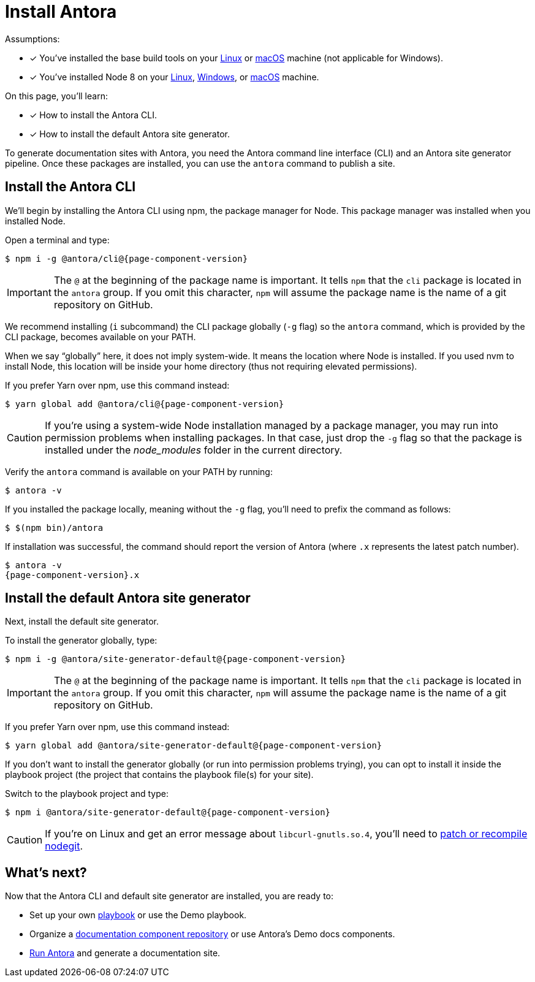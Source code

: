 = Install Antora

Assumptions:

* [x] You've installed the base build tools on your xref:install/linux-requirements.adoc#base-build-tools[Linux] or xref:install/macos-requirements.adoc#base-build-tools[macOS] machine (not applicable for Windows).
* [x] You've installed Node 8 on your xref:install/linux-requirements.adoc#node-8[Linux], xref:install/windows-requirements.adoc#node-8[Windows], or xref:install/macos-requirements.adoc#node-8[macOS] machine.

On this page, you'll learn:

* [x] How to install the Antora CLI.
* [x] How to install the default Antora site generator.

To generate documentation sites with Antora, you need the Antora command line interface (CLI) and an Antora site generator pipeline.
Once these packages are installed, you can use the `antora` command to publish a site.

== Install the Antora CLI

We'll begin by installing the Antora CLI using npm, the package manager for Node.
This package manager was installed when you installed Node.

Open a terminal and type:

[subs=attributes+]
 $ npm i -g @antora/cli@{page-component-version}

IMPORTANT: The `@` at the beginning of the package name is important.
It tells `npm` that the `cli` package is located in the `antora` group.
If you omit this character, `npm` will assume the package name is the name of a git repository on GitHub.

We recommend installing (`i` subcommand) the CLI package globally (`-g` flag) so the `antora` command, which is provided by the CLI package, becomes available on your PATH.

When we say "`globally`" here, it does not imply system-wide.
It means the location where Node is installed.
If you used nvm to install Node, this location will be inside your home directory (thus not requiring elevated permissions).

If you prefer Yarn over npm, use this command instead:

[subs=attributes+]
 $ yarn global add @antora/cli@{page-component-version}

CAUTION: If you're using a system-wide Node installation managed by a package manager, you may run into permission problems when installing packages.
In that case, just drop the `-g` flag so that the package is installed under the [.path]_node_modules_ folder in the current directory.

Verify the `antora` command is available on your PATH by running:

 $ antora -v

If you installed the package locally, meaning without the `-g` flag, you'll need to prefix the command as follows:

 $ $(npm bin)/antora

If installation was successful, the command should report the version of Antora (where `.x` represents the latest patch number).

[subs=attributes+]
 $ antora -v
 {page-component-version}.x

== Install the default Antora site generator

Next, install the default site generator.

To install the generator globally, type:

[subs=attributes+]
 $ npm i -g @antora/site-generator-default@{page-component-version}

IMPORTANT: The `@` at the beginning of the package name is important.
It tells `npm` that the `cli` package is located in the `antora` group.
If you omit this character, `npm` will assume the package name is the name of a git repository on GitHub.

If you prefer Yarn over npm, use this command instead:

[subs=attributes+]
 $ yarn global add @antora/site-generator-default@{page-component-version}

If you don't want to install the generator globally (or run into permission problems trying), you can opt to install it inside the playbook project (the project that contains the playbook file(s) for your site).

Switch to the playbook project and type:

[subs=attributes+]
 $ npm i @antora/site-generator-default@{page-component-version}

CAUTION: If you're on Linux and get an error message about `libcurl-gnutls.so.4`, you'll need to xref:install/troubleshoot-nodegit.adoc[patch or recompile nodegit].

== What's next?

Now that the Antora CLI and default site generator are installed, you are ready to:

* Set up your own xref:playbook:index.adoc[playbook] or use the Demo playbook.
* Organize a xref:component-structure.adoc[documentation component repository] or use Antora's Demo docs components.
* xref:run-antora.adoc[Run Antora] and generate a documentation site.
